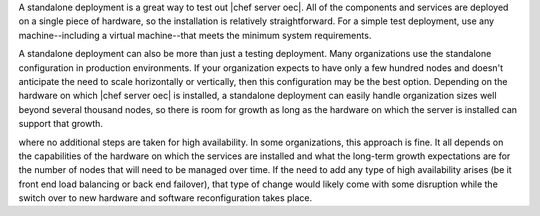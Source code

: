 .. The contents of this file are included in multiple topics.
.. This file should not be changed in a way that hinders its ability to appear in multiple documentation sets.

A standalone deployment is a great way to test out |chef server oec|. All of the components and services are deployed on a single piece of hardware, so the installation is relatively straightforward. For a simple test deployment, use any machine--including a virtual machine--that meets the minimum system requirements.

A standalone deployment can also be more than just a testing deployment. Many organizations use the standalone configuration in production environments. If your organization expects to have only a few hundred nodes and doesn't anticipate the need to scale horizontally or vertically, then this configuration may be the best option. Depending on the hardware on which |chef server oec| is installed, a standalone deployment can easily handle organization sizes well beyond several thousand nodes, so there is room for growth as long as the hardware on which the server is installed can support that growth.

.. image:: ../../images/oec_server_deploy_standalone.png

where no additional steps are taken for high availability. In some organizations, this approach is fine. It all depends on the capabilities of the hardware on which the services are installed and what the long-term growth expectations are for the number of nodes that will need to be managed over time. If the need to add any type of high availability arises (be it front end load balancing or back end failover), that type of change would likely come with some disruption while the switch over to new hardware and software reconfiguration takes place.
